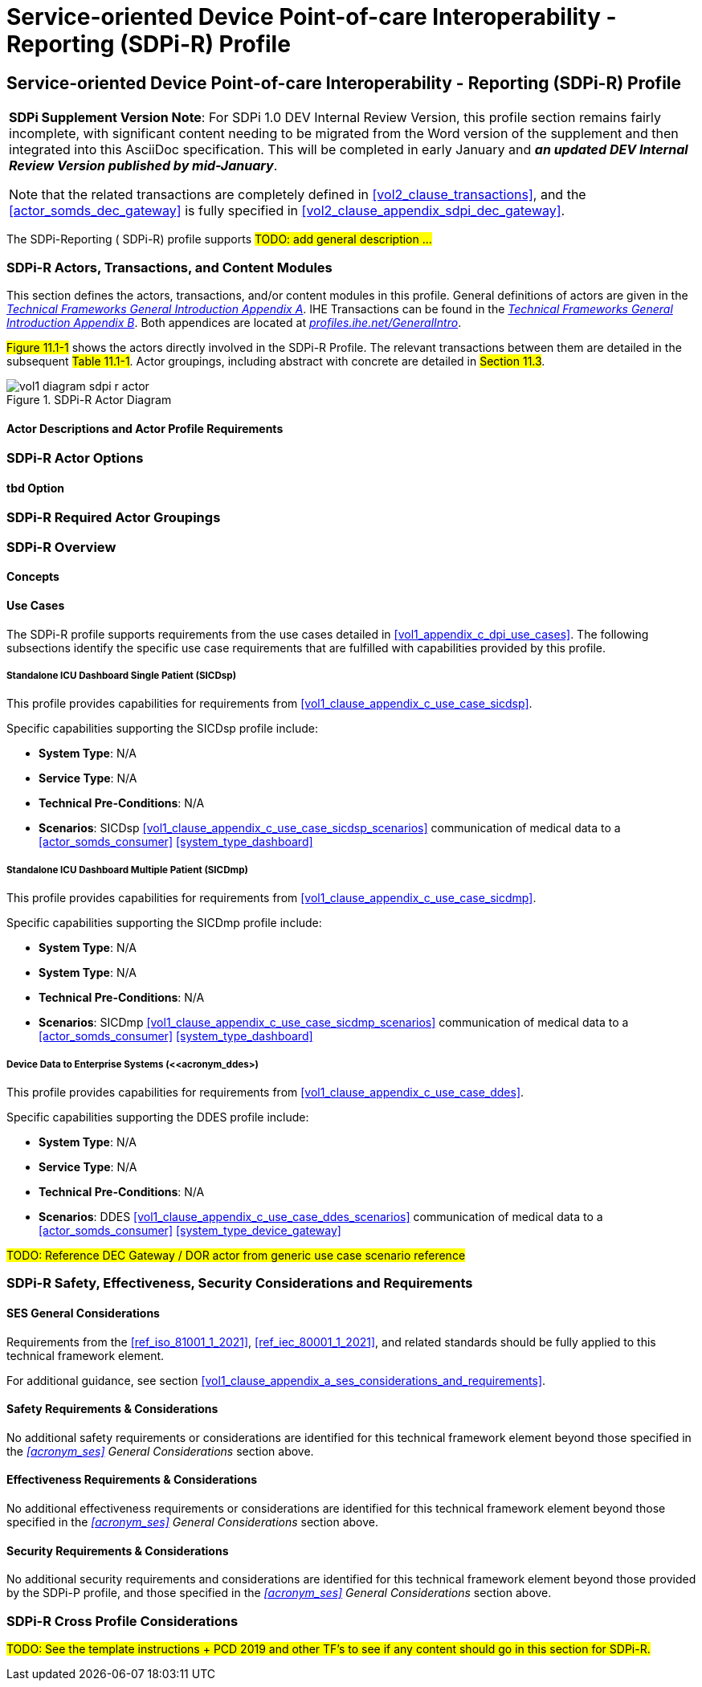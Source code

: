 = Service-oriented Device Point-of-care Interoperability - Reporting (SDPi-R) Profile

// 11.
[sdpi_offset=11]
== Service-oriented Device Point-of-care Interoperability - Reporting (SDPi-R) Profile

[%noheader]
[%autowidth]
[cols="1"]
|===
a| *SDPi Supplement Version Note*:  For SDPi 1.0 DEV Internal Review Version, this profile section remains fairly incomplete, with significant content needing to be migrated from the Word version of the supplement and then integrated into this AsciiDoc specification.
This will be completed in early January and *_an updated DEV Internal Review Version published by mid-January_*.

Note that the related transactions are completely defined in <<vol2_clause_transactions>>, and the <<actor_somds_dec_gateway>> is fully specified in <<#vol2_clause_appendix_sdpi_dec_gateway>>.
|===


The SDPi-Reporting ([[acronym_sdpi_r,SDPi-R]] SDPi-R) profile supports #TODO: add general description ...#

// 11.1
=== SDPi-R Actors, Transactions, and Content Modules

This section defines the actors, transactions, and/or content modules in this profile.
General definitions of actors are given in the https://profiles.ihe.net/GeneralIntro/ch-A.html[_Technical Frameworks General Introduction Appendix A_].
IHE Transactions can be found in the https://profiles.ihe.net/GeneralIntro/ch-B.html[_Technical Frameworks General Introduction Appendix B_].
Both appendices are located at https://profiles.ihe.net/GeneralIntro/[_profiles.ihe.net/GeneralIntro_].

#Figure 11.1-1# shows the actors directly involved in the SDPi-R Profile.
The relevant transactions between them are detailed in the subsequent #Table 11.1-1#.
Actor groupings, including abstract with concrete are detailed in #Section 11.3#.

.SDPi-R Actor Diagram

image::../images/vol1-diagram-sdpi-r-actor.svg[]

// 11.1.1
==== Actor Descriptions and Actor Profile Requirements

// 11.2
=== SDPi-R Actor Options

// 11.2.1
==== tbd Option
// NOTE:  These options are TBD for SDPi 1.0

// 11.3
=== SDPi-R Required Actor Groupings

// 11.4
=== SDPi-R Overview

// 11.4.1
==== Concepts

// 11.4.2
==== Use Cases
The SDPi-R profile supports requirements from the use cases detailed in <<vol1_appendix_c_dpi_use_cases>>.  The following subsections identify the specific use case requirements that are fulfilled with capabilities provided by this profile.


===== Standalone ICU Dashboard Single Patient (SICDsp)
This profile provides capabilities for requirements from <<vol1_clause_appendix_c_use_case_sicdsp>>.

Specific capabilities supporting the SICDsp profile include:

* *System Type*:  N/A
* *Service Type*:  N/A
* *Technical Pre-Conditions*: N/A
* *Scenarios*: SICDsp <<vol1_clause_appendix_c_use_case_sicdsp_scenarios>> communication of medical data to a <<actor_somds_consumer>> <<system_type_dashboard>>


===== Standalone ICU Dashboard Multiple Patient (SICDmp)
This profile provides capabilities for requirements from <<vol1_clause_appendix_c_use_case_sicdmp>>.

Specific capabilities supporting the SICDmp profile include:

* *System Type*:  N/A
* *System Type*:  N/A
* *Technical Pre-Conditions*: N/A
* *Scenarios*: SICDmp <<vol1_clause_appendix_c_use_case_sicdmp_scenarios>> communication of medical data to a <<actor_somds_consumer>> <<system_type_dashboard>>


===== Device Data to Enterprise Systems (<<acronym_ddes>)
This profile provides capabilities for requirements from <<vol1_clause_appendix_c_use_case_ddes>>.

Specific capabilities supporting the DDES profile include:

* *System Type*:  N/A
* *Service Type*: N/A
* *Technical Pre-Conditions*: N/A
* *Scenarios*: DDES <<vol1_clause_appendix_c_use_case_ddes_scenarios>> communication of medical data to a <<actor_somds_consumer>> <<system_type_device_gateway>>

#TODO:  Reference DEC Gateway / DOR actor from generic use case scenario reference#

// 11.5
=== SDPi-R Safety, Effectiveness, Security Considerations and Requirements

// 11.5.1
==== SES General Considerations
Requirements from the <<ref_iso_81001_1_2021>>, <<ref_iec_80001_1_2021>>, and related standards should be fully applied to this technical framework element.

For additional guidance, see section <<vol1_clause_appendix_a_ses_considerations_and_requirements>>.

// 11.5.2
==== Safety Requirements & Considerations
No additional safety requirements or considerations are identified for this technical framework element beyond those specified in the _<<acronym_ses>> General Considerations_ section above.

// 11.5.3
==== Effectiveness Requirements & Considerations
No additional effectiveness requirements or considerations are identified for this technical framework element beyond those specified in the _<<acronym_ses>> General Considerations_ section above.

// 11.5.4
==== Security Requirements & Considerations
No additional security requirements and considerations are identified for this technical framework element beyond those provided by the  SDPi-P profile, and those specified in the _<<acronym_ses>> General Considerations_ section above.

// 11.6
=== SDPi-R Cross Profile Considerations
#TODO:  See the template instructions + PCD 2019 and other TF's to see if any content should go in this section for SDPi-R.#


